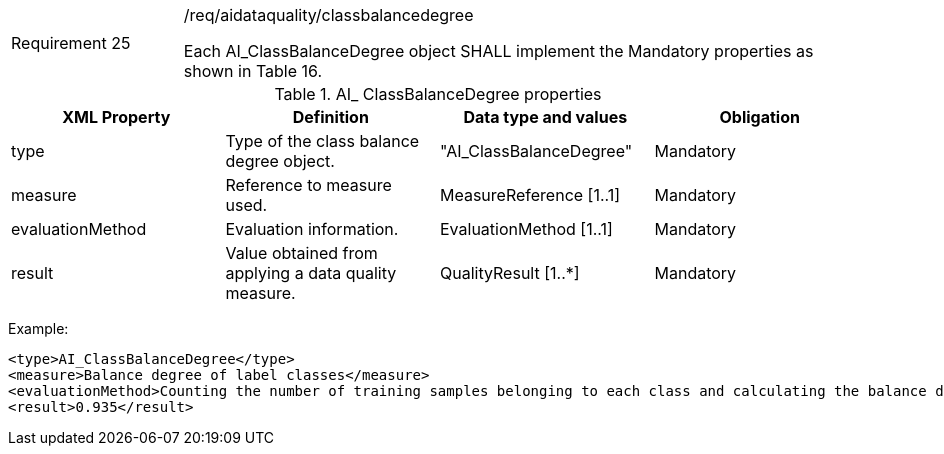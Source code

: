 [width="100%",cols="20%,80%",]
|===
|Requirement 25|/req/aidataquality/classbalancedegree

Each AI_ClassBalanceDegree object SHALL implement the Mandatory properties as shown in Table 16.
|===

.AI_ ClassBalanceDegree properties
[width="100%",cols="25%,25%,25%,25%",options="header",]
|===
|XML Property |Definition |Data type and values |Obligation
|type |Type of the class balance degree object. |"AI_ClassBalanceDegree" |Mandatory
|measure |Reference to measure used. |MeasureReference [1..1] |Mandatory
|evaluationMethod |Evaluation information. |EvaluationMethod [1..1] |Mandatory
|result |Value obtained from applying a data quality measure. |QualityResult [1..*] |Mandatory
|===

Example:

  <type>AI_ClassBalanceDegree</type>
  <measure>Balance degree of label classes</measure>
  <evaluationMethod>Counting the number of training samples belonging to each class and calculating the balance degree</evaluationMethod>
  <result>0.935</result>